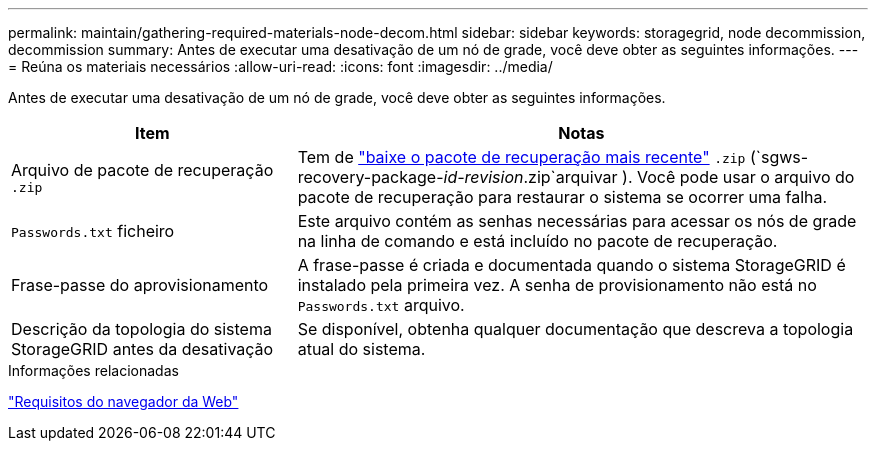 ---
permalink: maintain/gathering-required-materials-node-decom.html 
sidebar: sidebar 
keywords: storagegrid, node decommission, decommission 
summary: Antes de executar uma desativação de um nó de grade, você deve obter as seguintes informações. 
---
= Reúna os materiais necessários
:allow-uri-read: 
:icons: font
:imagesdir: ../media/


[role="lead"]
Antes de executar uma desativação de um nó de grade, você deve obter as seguintes informações.

[cols="1a,2a"]
|===
| Item | Notas 


 a| 
Arquivo de pacote de recuperação `.zip`
 a| 
Tem de link:downloading-recovery-package.html["baixe o pacote de recuperação mais recente"] `.zip` (`sgws-recovery-package-_id-revision_.zip`arquivar ). Você pode usar o arquivo do pacote de recuperação para restaurar o sistema se ocorrer uma falha.



 a| 
`Passwords.txt` ficheiro
 a| 
Este arquivo contém as senhas necessárias para acessar os nós de grade na linha de comando e está incluído no pacote de recuperação.



 a| 
Frase-passe do aprovisionamento
 a| 
A frase-passe é criada e documentada quando o sistema StorageGRID é instalado pela primeira vez. A senha de provisionamento não está no `Passwords.txt` arquivo.



 a| 
Descrição da topologia do sistema StorageGRID antes da desativação
 a| 
Se disponível, obtenha qualquer documentação que descreva a topologia atual do sistema.

|===
.Informações relacionadas
link:../admin/web-browser-requirements.html["Requisitos do navegador da Web"]
